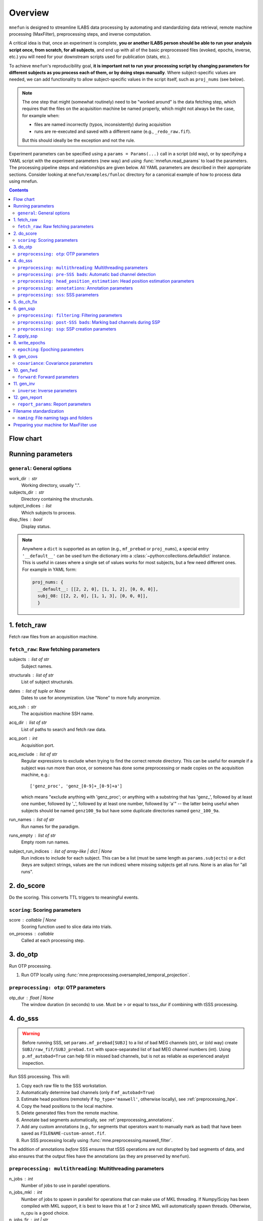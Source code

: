 .. _overview:

========
Overview
========

``mnefun`` is designed to streamline ILABS data processing by automating and
standardizing data retrieval, remote machine processing (MaxFilter),
preprocessing steps, and inverse computation.

A critical idea is that, once an experiment is complete, **you or another ILABS
person should be able to run your analysis script once, from scratch, for all
subjects**, and end up with all of the basic preprocessed files (evoked,
epochs, inverse, etc.) you will need for your downstream scripts used for
publication (stats, etc.).

To achieve ``mnefun``'s reproducibility goal, **it is important
not to run your processing script by changing parameters for different
subjects as you process each of them, or by doing steps manually**.
Where subject-specific values are needed, we can add functionality to allow
subject-specific values in the script itself, such as ``proj_nums``
(see below).

.. note::

    The one step that might (somewhat routinely) need to be "worked around" is
    the data fetching step, which requires that the files on the acquisition
    machine be named properly, which might not always be the case, for example
    when:

    - files are named incorrectly (typos, inconsistently) during acquisition
    - runs are re-executed and saved with a different name
      (e.g., ``_redo_raw.fif``).

    But this should ideally be the exception and not the rule.

Experiment parameters can be specified using a ``params = Params(...)`` call in
a script (old way), or by specifying a YAML script with the experiment
parameters (new way) and using :func:`mnefun.read_params` to load the
parameters. The processing pipeline steps and relationships are given below.
All YAML parameters are described in their appropriate sections.
Consider looking at ``mnefun/examples/funloc`` directory for a canonical
example of how to process data using mnefun.


.. contents:: Contents
   :depth: 3

Flow chart
----------

.. graphviz:: _static/flow.dot

Running parameters
------------------

``general``: General options
~~~~~~~~~~~~~~~~~~~~~~~~~~~~
work_dir : str
    Working directory, usually ".".
subjects_dir : str
    Directory containing the structurals.
subject_indices : list
    Which subjects to process.
disp_files : bool
    Display status.

.. note:: Anywhere a ``dict`` is supported as an option (e.g.,
          ``mf_prebad`` or ``proj_nums``), a special entry ``'__default__'``
          can be used turn the dictionary into a
          :class:`~python:collections.defaultdict` instance.
          This is useful in cases where a single set of values works for most
          subjects, but a few need different ones. For example in YAML form:

          .. code-block:: YAML

              proj_nums: {
                __default__: [[2, 2, 0], [1, 1, 2], [0, 0, 0]],
                subj_08: [[2, 2, 0], [1, 1, 3], [0, 0, 0]],
                }

1. fetch_raw
------------

Fetch raw files from an acquisition machine.

``fetch_raw``: Raw fetching parameters
~~~~~~~~~~~~~~~~~~~~~~~~~~~~~~~~~~~~~~~~~~~~~
subjects : list of str
    Subject names.
structurals : list of str
    List of subject structurals.
dates : list of tuple or None
    Dates to use for anonymization. Use "None" to more fully anonymize.
acq_ssh : str
    The acquisition machine SSH name.
acq_dir : list of str
    List of paths to search and fetch raw data.
acq_port : int
    Acquisition port.
acq_exclude : list of str
    Regular expressions to exclude when trying to find the correct remote
    directory. This can be useful for example if a subject was run more than
    once, or someone has done some preprocessing or made copies on the
    acquisition machine, e.g.::

        ['genz_proc', 'genz_[0-9]+_[0-9]+a']

    which means "exclude anything with 'genz_proc'; or anything with a
    substring that has 'genz\_', followed by at least one number, followed by
    '_', followed by at least one number, followed by 'a'" -- the latter being
    useful when subjects should be named ``genz100_9a`` but have some duplicate
    directories named ``genz_100_9a``.
run_names : list of str
    Run names for the paradigm.
runs_empty : list of str
    Empty room run names.
subject_run_indices : list of array-like | dict | None
    Run indices to include for each subject. This can be a list
    (must be same length as ``params.subjects``) or a dict (keys are subject
    strings, values are the run indices) where missing subjects get all runs.
    None is an alias for "all runs".

2. do_score
-----------

Do the scoring. This converts TTL triggers to meaningful events.

``scoring``: Scoring parameters
~~~~~~~~~~~~~~~~~~~~~~~~~~~~~~~
score : callable | None
    Scoring function used to slice data into trials.
on_process : callable
    Called at each processing step.

3. do_otp
---------
Run OTP processing.

1. Run OTP locally using :func:`mne.preprocessing.oversampled_temporal_projection`.

``preprocessing: otp``: OTP parameters
~~~~~~~~~~~~~~~~~~~~~~~~~~~~~~~~~~~~~~~~~~~~~~~~~~~~~~~~~~~~
otp_dur : float | None
    The window duration (in seconds) to use. Must be > or equal to tsss_dur if combining with tSSS processing.


4. do_sss
---------

.. warning:: Before running SSS, set ``params.mf_prebad[SUBJ]`` to a
             list of bad MEG channels (str), or (old way) create
             ``SUBJ/raw_fif/SUBJ_prebad.txt`` with space-separated list of bad
             MEG channel numbers (int).
             Using ``p.mf_autobad=True`` can help fill in missed bad channels,
             but is not as reliable as experienced analyst inspection.

Run SSS processing. This will:

1. Copy each raw file to the SSS workstation.
2. Automatically determine bad channels (only if ``mf_autobad=True``)
3. Estimate head positions (remotely if ``hp_type='maxwell'``, otherwise
   locally), see :ref:`preprocessing_hpe`.
4. Copy the head positions to the local machine.
5. Delete generated files from the remote machine.
6. Annotate bad segments automatically, see :ref:`preprocessing_annotations`.
7. Add any custom annotations (e.g., for segments that operators want to
   manually mark as bad) that have been saved as ``FILENAME-custom-annot.fif``.
8. Run SSS processing locally using :func:`mne.preprocessing.maxwell_filter`.

The addition of annotations *before* SSS ensures that tSSS operations are not
disrupted by bad segments of data, and also ensures that the output files
have the annotations (as they are preserved by ``mnefun``).

``preprocessing: multithreading``: Multithreading parameters
~~~~~~~~~~~~~~~~~~~~~~~~~~~~~~~~~~~~~~~~~~~~~~~~~~~~~~~~~~~~
n_jobs : int
    Number of jobs to use in parallel operations.
n_jobs_mkl : int
    Number of jobs to spawn in parallel for operations that can make
    use of MKL threading. If Numpy/Scipy has been compiled with MKL
    support, it is best to leave this at 1 or 2 since MKL will
    automatically spawn threads. Otherwise, n_cpu is a good choice.
n_jobs_fir : int | str
    Number of threads to use for FIR filtering. Can also be 'cuda'
    if the system supports CUDA.
n_jobs_resample : int | str
    Number of threads to use for resampling. Can also be 'cuda'
    if the system supports CUDA.

``preprocessing: pre-SSS bads``: Automatic bad channel detection
~~~~~~~~~~~~~~~~~~~~~~~~~~~~~~~~~~~~~~~~~~~~~~~~~~~~~~~~~~~~~~~~

mf_prebad : dict
    Dict with subject keys, with each value being a list of str of bad
    MEG channels (e.g., ``['MEG0121', 'MEG1743']``).
mf_autobad : bool
    Default False. If True use Maxwell-filtering-based automatic bad
    channel detection to mark bad channels *prior to SSS*.
mf_autobad_type : str
    Default 'maxwell'. If 'maxwell', use MaxFilter to do automatic detection,
    if 'python' (preferred) use MNE-Python.
mf_badlimit : int
    MaxFilter threshold for noisy channel detection (default is 7).

.. _preprocessing_hpe:

``preprocessing: head_position_estimation``: Head position estimation parameters
~~~~~~~~~~~~~~~~~~~~~~~~~~~~~~~~~~~~~~~~~~~~~~~~~~~~~~~~~~~~~~~~~~~~~~~~~~~~~~~~
coil_t_window : float | dict
    Time window for coil position estimation.
coil_t_step_min : float | dict
    Coil step min for head / cHPI coil position estimation.
coil_dist_limit : float | dict
    Dist limit for coils.
coil_gof_limit : float | dict
    Goodness of fit limit for coils.

.. _preprocessing_annotations:

``preprocessing: annotations``: Annotation parameters
~~~~~~~~~~~~~~~~~~~~~~~~~~~~~~~~~~~~~~~~~~~~~~~~~~~~~
coil_bad_count_duration_limit : float | dict
    Remove segments with < 3 good coils for at least this many sec.
rotation_limit : float | dict
    Rotation limit (deg/s) for annotating bad segments.
translation_limit : float | dict
    Head translation limit (m/s) for annotating bad segments.

``preprocessing: sss``: SSS parameters
~~~~~~~~~~~~~~~~~~~~~~~~~~~~~~~~~~~~~~
movecomp : str | None
    Movement compensation to use. Can be 'inter' or None.
hp_type : str
    Head position estimation method. Must be either 'maxfilter' or 'python'.
sss_type : str
    Signal space separation method. Must be either 'maxfilter' or 'python'.
int_order : int
    Order of internal component of spherical expansion. Default is 8.
    Value of 6 recomended for infant data.
ext_order : int
    Order of external component of spherical expansion. Default is 3.
sss_regularize : str
    SSS regularization, usually "in".
tsss_dur : float | None
    Buffer length (in seconds) fpr Spatiotemporal SSS. Default is 60.
    however based on system specification a shorter buffer may be
    appropriate. For data containing excessive head movements e.g. young
    children a buffer size of 4s is recommended.
st_correlation : float
    Correlation limit between inner and outer subspaces used to reject
    ovwrlapping intersecting inner/outer signals during spatiotemporal SSS.
    Default is .98 however a smaller value of .9 is recommended for infant/
    child data.
filter_chpi : str
    Filter cHPI signals before SSS.
filter_chpi_t_window : str | float | None
    If None, use ``coil_t_window``. Otherwise, options are the same as
    ``coil_t_window``.
trans_to : str | array-like, (3,) | None
    The destination location for the head. Can be:

    - 'median' (default)
        Median (across runs) of the starting head positions.
    - 'twa'
        Time-weighted average head position.
    - ``None``
        Will not change the head position.
    - str
        Path to a FIF file containing a MEG device to head transformation.
    - array-like
        First three elements are coordinates to translate to.
        An optional fourth element gives the x-axis rotation (e.g., -30 means
        a backward 30° rotation).
sss_origin : array-like, shape (3,) | str
    Origin of internal and external multipolar moment space in meters.
    Default is center of sphere fit to digitized head points.
dig_with_eeg : bool
    If True, include EEG points in estimating the head origin.
ct_file : str
    Cross-talk file, usually "uw" to auto-load the UW file.
cal_file : str
    Calibration file, usually "uw" to auto-load the UW file.
sss_format : str
    Deprecated. SSS numerical format when using MaxFilter.
mf_args : str
    Deprecated. Extra arguments for MF SSS.
cont_as_esss : bool
    If True (default False), use eSSS to improve the external basis estimate
    using continuous empty-room projectors (``proj_nums[2]``).
    Only supported when Python is used for SSS.


5. do_ch_fix
------------

Fix EEG channel ordering, and also anonymize files.

6. gen_ssp
----------

.. warning:: Before running SSP, examine SSS'ed files and make
             ``SUBJ/bads/bad_ch_SUBJ_post-sss.txt``; usually, this should only
             contain EEG channels. Alternatively, you can use
             ``params.auto_bad = some_float``, see
             :ref:`preprocessing_auto_bads`.

Generate SSP vectors. If additional projectors are required (e.g., to get
rid of muscle movement artifacts in a verbal response paradigm), you can use
``p.proj_extra``, which get applied before any other projectors are computed
(e.g., ECG, blink).

``preprocessing: filtering``: Filtering parameters
~~~~~~~~~~~~~~~~~~~~~~~~~~~~~~~~~~~~~~~~~~~~~~~~~~
hp_cut : float | None
    Highpass cutoff in Hz. Use None for no highpassing.
hp_trans : float
    High-pass transition band.
lp_cut : float
    Cutoff for lowpass filtering.
lp_trans : float
    Low-pass transition band.
filter_length : int | str
    See :func:`mne.filter.create_filter`.
fir_design : str
    See :func:`mne.filter.create_filter`.
fir_window : str
    See :func:`mne.filter.create_filter`.
phase : str
    See :func:`mne.filter.create_filter`.

.. _preprocessing_auto_bads:

``preprocessing: post-SSS bads``: Marking bad channels during SSP
~~~~~~~~~~~~~~~~~~~~~~~~~~~~~~~~~~~~~~~~~~~~~~~~~~~~~~~~~~~~~~~~~
auto_bad : float | None
    If not None, bad channels will be automatically excluded after SSS if
    they disqualify a proportion of events exceeding ``auto_bad``.
    This does not require the autoreject module.
auto_bad_reject : str | dict | None
    Default is None. Must be defined if using Autoreject module to
    compute noisy sensor rejection criteria. Set to 'auto' to compute
    criteria automatically, or dictionary of channel keys and amplitude
    values e.g., dict(grad=1500e-13, mag=5000e-15, eeg=150e-6) to define
    rejection threshold(s). See
    http://autoreject.github.io/ for details.
auto_bad_flat : dict | None
    Flat threshold for auto bad.
auto_bad_eeg_thresh : int | None
    If more than this number of EEG channels is automatically marked bad,
    an error will be raised. This helps ensure that not too many channels
    are marked as bad.
auto_bad_meg_thresh : int | None
    Same as above but for MEG.

``preprocessing: ssp``: SSP creation parameters
~~~~~~~~~~~~~~~~~~~~~~~~~~~~~~~~~~~~~~~~~~~~~~~
proj_nums : list | dict
    List of projector counts to use for ECG/blink/ERM/HEOG/VEOG; each list
    contains three values for grad/mag/eeg channels.
    Can be a dict that maps subject names to projector counts to use.
    The order of computation and application is empty-room, ECG, blink,
    HEOG, VEOG.

    ECG, blink, and ERM are obligatory lists (though they can be lists of all
    zeros). Lists for HEOG and VEOG are optional. For example,
    if you want 1 blink, 2 HEOG, and 3 VEOG projectors (for a total of 6
    EOG-related projectors) for each channel type, you would do::

        [[...],
         [1, 1, 1],
         [...],
         [2, 2, 2],
         [3, 3, 3]]

    If you want just blink and HEOG, you can use a list of 4 lists instead of
    5 (or 3).
proj_sfreq : float | None
    The sample freq to use for calculating projectors. Useful since
    time points are not independent following low-pass. Also saves
    computation to downsample.
proj_meg : str
    Can be "separate" (default for backward compat) or "combined"
    (should be better for SSS'ed data).
drop_thresh : float
    The percentage threshold to use when deciding whether or not to
    plot Epochs drop_log.
plot_raw : bool
    If True, plot the raw files with the ECG/EOG events overlaid.
ssp_eog_reject : dict | None
    Amplitude rejection criteria for EOG SSP computation. None will
    use the mne-python default.
ssp_ecg_reject : dict | None
    Amplitude rejection criteria for ECG SSP computation. None will
    use the mne-python default.
eog_channel : str | dict | None
    The channel to use to detect blink events. None will use EOG* channels.
    In lieu of an EOG recording, MEG1411 may work.
heog_channel : str | dict | None
    The channel to use to detect HEOG events. None will use EOG061.
    In lieu of an EOG recording, MEG1411 may work.
veog_channel : str | dict | None
    The channel to use to detect HEOG events. None will use EOG062.
ecg_channel : str | dict | None
    The channel to use to detect ECG events. None will use ECG063.
    In lieu of an ECG recording, MEG1531 may work.
    Can be a dict that maps subject names to channels.
eog_t_lims : tuple | dict
    The time limits for EOG calculation. Default (-0.25, 0.25).
heog_t_lims : tuple | dict
    The time limits for HEOG calculation. Default (-0.25, 0.25).
veog_t_lims : tuple | dict
    The time limits for VEOG calculation. Default (-0.25, 0.25).
ecg_t_lims : tuple | dict
    The time limits for ECG calculation. Default(-0.08, 0.08).
eog_f_lims : tuple | dict
    Band-pass limits for EOG detection and calculation. Default (0, 2).
heog_f_lims : tuple | dict
    Band-pass limits for HEOG detection and calculation. Default (0, 2).
veog_f_lims : tuple | dict
    Band-pass limits for VEOG detection and calculation. Default (0, 2).
ecg_f_lims : tuple | dict
    Band-pass limits for ECG detection and calculation. Default (5, 35).
eog_thresh : float | dict | None
    Threshold for EOG detection. Can vary per subject.
heog_thresh : float | dict | None
    Threshold for HEOG detection. Can vary per subject.
veog_thresh : float | dict | None
    Threshold for VEOG detection. Can vary per subject.
proj_ave : bool
    If True, average artifact epochs before computing proj.
proj_extra : str | None
    Extra projector filename to load for each subject, e.g.
    ``extra-proj.fif`` will load ``SUBJ/sss_pca_fif/extra-proj.fif``.
get_projs_from : list of int | dict
    Indices for runs to get projects from.
cont_hp : float
    Highpass to use for continuous ERM projectors (default None).
cont_hp_trans : float | None
    Highpass transition bandwidth to use for continuous ERM projectors
    (default 0.5).
cont_lp : float
    Lowpass to use for continuous ERM projectors (default 5).
cont_lp_trans : float | None
    Lowpass transition bandwidth for continuous ERM projectors (default None).
cont_reject : dict | None
    Rejection parameters for continuous empty-room projection calculations.
    None (default) will use ``params.reject``.
    This likely needs to be set when ``cont_as_esss=True``.
plot_drop_logs : bool
    If True, plot drop logs after preprocessing.


7. apply_ssp
------------
Apply SSP vectors and filtering to the files.


8. write_epochs
---------------
Write epochs to disk.

``epoching``: Epoching parameters
~~~~~~~~~~~~~~~~~~~~~~~~~~~~~~~~~
tmin : float
    tmin for events.
tmax : float
    tmax for events.
t_adjust : float
    Adjustment for delays (e.g., -4e-3 compensates for a 4 ms delay
    in the trigger.
baseline : tuple | None | str
    Baseline to use. If "individual", use ``params.bmin`` and
    ``params.bmax``, otherwise pass as the baseline parameter to
    mne-python Epochs. ``params.bmin`` and ``params.bmax`` will always
    be used for covariance calculation. This is useful e.g. when using
    a high-pass filter and no baselining is desired (but evoked
    covariances should still be calculated from the baseline period).
bmin : float
    Lower limit for baseline compensation.
bmax : float
    Upper limit for baseline compensation.
decim : int | float | list
    Amount to decimate the data after filtering when epoching data
    (e.g., a factor of 5 on 1000 Hz data yields 200 Hz data).
    If a float is used, it should be the destination sample rate
    (e.g., a value of 200. with 1000 Hz data will use  decim=5).
epochs_type : str | list
    Can be 'fif', 'mat', or a list containing both.
match_fun : callable | None
    If None, standard matching will be performed. If a function,
    must_match will be ignored, and ``match_fun`` will be called
    to equalize event counts.
reject : dict
    Rejection parameters for epochs.
flat : dict
    Flat thresholds for epoch rejection.
reject_tmin : float | None
    Reject minimum time to use when epoching. None will use ``tmin``.
reject_tmax : float | None
    Reject maximum time to use when epoching. None will use ``tmax``.
on_missing : string
    Can set to ‘error’ | ‘warning’ | ‘ignore’. Default is 'error'.
    Determine what to do if one or several event ids are not found in the
    recording during epoching. See mne.Epochs docstring for further
    details.
autoreject_thresholds : bool | False
    If True use autoreject module to compute global rejection thresholds
    for epoching. Make sure autoreject module is installed. See
    http://autoreject.github.io/ for instructions.
autoreject_types : tuple
    Default is ('mag', 'grad', 'eeg'). Can set to ('mag', 'grad', 'eeg',
    'eog) to use EOG channel rejection criterion from autoreject module to
    reject trials on basis of EOG.
reject_epochs_by_annot : bool | str
    If True, reject epochs by BAD annotations. If str, will reject epochs by
    annotations that match the given regular expression ``str``.
pick_events_autoreject : callable | string | None
    Function for picking autoreject events, or the string "restrict"
    to limit events to those with an id in ``in_numbers``.
analyses : list of str
    Lists of analyses of interest.
in_names : list of str
    Names of input events.
in_numbers : list of list of int
    Event numbers (in scored event files) associated with each name.
out_names : list of list of str
    Event types to make out of old ones.
out_numbers : list of list of int
    Event numbers to convert to (e.g., [[1, 1, 2, 3, 3], ...] would create
    three event types, where the first two and last two event types from
    the original list get collapsed over).
must_match : list of int
    Indices from the original in_names that must match in event counts
    before collapsing. Should eventually be expanded to allow for
    ratio-based collapsing.
every_other : bool
    If True, in addition to standard averages / evoked data, averages will be
    computed from every other trial, i.e., from even and odd trials separately.
    This can help assess the SNR of the data.
epochs_proj : bool | 'delayed'
    The ``proj`` argument in :class:`mne.Epochs`. Should be ``'delayed'`` if
    you want the option of plotting sensor-space data with no projectors.
allow_resample : bool
    If True (default False), allow resampling raw instances (and events) to
    that of the first raw insntance in the case that raws do not all have a
    matching sample rate. This is useful when recordings were errantly
    performed at different sample rates.

9. gen_covs
-----------
Generate covariances.

``covariance``: Covariance parameters
~~~~~~~~~~~~~~~~~~~~~~~~~~~~~~~~~~~~~
cov_method : str
    Covariance calculation method.
compute_rank : bool
    Default is False. Set to True to compute rank of the noise covariance
    matrix during inverse kernel computation.
pick_events_cov : callable | string | None
    Function for picking covariance events, or the string "restrict"
    to limit events to those with an id in ``in_numbers``.
cov_rank : str | int
    Cov rank to use, usually "auto".
cov_rank_method : str
    Can be "estimate_rank" to use ``mne.rank.estimate_rank``, or
    "compute_rank" to use :func:`mne.compute_rank`. The latter seems to
    work better for custom ``tol`` values by not row-normalizing data.
cov_rank_tol : float | str
    Tolerance for covariance rank computation. Can also be
    "auto" or "float32", though these tend not to be very robust.
force_erm_cov_rank_full : bool
    If True, force the ERM cov to be full rank.
    Usually not needed, but might help when the empty-room data
    is short and/or there are a lot of head movements.


10. gen_fwd
-----------
.. warning:: Make SUBJ/trans/SUBJ-trans.fif using :ref:`mne:mne coreg`.

Generate forward solutions (and source space if necessary).

``forward``: Forward parameters
~~~~~~~~~~~~~~~~~~~~~~~~~~~~~~~
bem_type : str
    Defaults to ``'5120-5120-5120'``, use ``'5120'`` for a
    single-layer BEM.
src : str | dict
    Can start be:

    - 'oct6' to use a surface source space decimated using the 6th
      (or another integer) subdivision of an octahedron, or
    - 'vol5' to use a volumetric grid source space with 5mm (or another
      integer) spacing
src_pos : float
    Default is 7 mm. Defines source grid spacing for volumetric source
    space.
fwd_mindist : float
    Minimum distance (mm) for sources in the brain from the skull in order
    for them to be included in the forward solution source space.

11. gen_inv
-----------

Generate inverses.

``inverse``: Inverse parameters
~~~~~~~~~~~~~~~~~~~~~~~~~~~~~~~
inv_names : list of str
    Inverse names to use.
inv_runs : list of int
    Runs to use for each inverse.


12. gen_report
--------------

Write :class:`mne.Report` HTML of results to disk.

``report_params``: Report parameters
~~~~~~~~~~~~~~~~~~~~~~~~~~~~~~~~~~~~
pre_fun : callable
    Function to run before adding any Report sections. Must have the
    signature::

        def pre_fun(report, p, subject, **kwargs):
            ...

    The ``**kwargs`` is necessary for future compatibility.
chpi_snr : bool
    cHPI SNR (default True).
good_hpi_count : bool
    Number of good HPI coils (default True).
head_movement : bool
    Head movement (default True).
raw_segments : bool
    10 evenly spaced raw data segments (default True).
psd : bool
    Raw PSDs, often slow (default True).
ssp_topomaps : bool
    SSP topomaps (default True).
source_alignment : bool
    Source alignment (default True).
drop_log : bool
    Plot the epochs drop log (default True).
covariance : bool
    Covariance image and SVD plots.
bem : bool
    Plot the BEM.
snr : dict
    SNR plots, with keys 'analysis', 'name', and 'inv'.
whitening : dict
    Whitening plots, with keys 'analysis', 'name', and 'cov'.
sensor : dict
    Sensor topomaps, with keys 'analysis', 'name', 'times', and 'proj'.
    'proj' can be True (default), False, or 'reconstruct'.
    False and 'reconstruct' require ``epochs_proj='delayed'``.
source : dict
    Source plots, with keys 'analysis', 'name', 'inv', 'times', 'views',
    and 'size'.
post_fun : callable
    Function to run after adding all other Report sections. Must have the same
    signature as ``pre_fun`` above.
preload : bool
    If True (default False), load all raw data into memory before generating
    plots. Can help speed up computations like PSD estimates, but can also
    consume a large amount of memory.


Filename standardization
------------------------
mnefun imposes custom standardized structure on filenames:

``naming``: File naming tags and folders
~~~~~~~~~~~~~~~~~~~~~~~~~~~~~~~~~~~~~~~~
list_dir : str
    Directory for event lists, usually "lists".
bad_dir : str
    Directory to use for bad channels, usually "bads".
bad_tag : str
    Tag for bid channel filename, usually "_post-sss.txt".
raw_dir : str
    Raw directory, usually "raw_fif".
keep_orig : bool
    Keep original files after anonymization.
raw_fif_tag : str
    File tag for raw data, usually "_raw.fif".
otp_fif_tag : str
    File tag for OTP-processed files, usually "_raw_otp.fif".
sss_fif_tag : str
    File tag for SSS-processed files, usually "_raw_sss.fif".
otp_dir : str
    Directory for OTP-processed files, usually "otp_fif".
sss_dir : str
    Directory to use for SSS processed files, usually "sss_fif".
pca_dir : str
    Directory for processed files, usually "sss_pca_fif".
epochs_dir : str
    Directory for epochs, usually "epochs".
epochs_prefix : str
    The prefix to use for the ``-epo.fif`` file.
epochs_tag : str
    Tag for epoochs, usually '-epo'.
eq_tag : str
    Tag for equalized data, usually "eq".
cov_dir : str
    Directory to use for covariances, usually "covariance".
forward_dir : str
    Directory for forward solutions, usually "forward".
trans_dir : str
    Directory to use for trans files, usually "trans".
inverse_dir : str
    Directory for storing inverses, usually "inverse".
inv_tag : str
    Tag for all inverses, usually "-sss".
inv_erm_tag : str
    Tag for ERM inverse, usually "-erm".
inv_fixed_tag : str
    Tag for fixed inverse, usually "-fixed".
inv_loose_tag : str
    Tag for loose inverse, usually "".
inv_free_tag : str
    Tag for free orientation inverse, usually "-free".

Preparing your machine for MaxFilter use
----------------------------------------
.. warning:: Head position estimation and bad channel detection are now
             available using ``hp_type='python'`` and
             ``mf_autobad_type='python``, respectively.
             These are the preferred processing methods going forward
             (as of March 2020), and using MaxFilter should be considered
             deprecated.

Parameters for remotely connecting to SSS workstation ('sws') can be set
by adding a file :file:`~/.mnefun/mnefun.json` with contents like:

.. code-block:: console

    $ mkdir ~/.mnefun
    $ echo '{"sws_ssh":"kasga", "sws_dir":"/data06/larsoner/sss_work", "sws_port":22}' > ~/.mnefun/mnefun.json

This should be preferred to the old way, which was to set in each script
when running on your machine::

    params.sws_ssh = 'kasga'
    params.sws_dir = '/data06/larsoner/sss_work'

Using per-machine config files rather than per-script variables should
help increase portability of scripts without hurting reproducibility
(assuming we all use the same version of MaxFilter, which should be a
safe assumption).

To test that things are configured correctly, you can do:

.. code-block:: console

    $ python -c "import mnefun; mnefun.check_sws()"
    On kasga: maxfilter -version (0 sec)
    Output:
    Revision: 2.2.15 Neuromag maxfilter Dec 11 2012 14:48:44

If you get an error:

1. Ensure that your file is correctly set up in ``~/.mnefun/mnefun.json``.
   It needs to use standard quotation marks like ``"``, not fancy ones like
   ``”`` so ensure that your text editor (if you used one) did not use fancy
   quotation marks.
2. Ensure that ``maxwell_filter`` is accessible as a command on the remote
   machine. Log into the remote machine and do:

   .. code-block:: console

       $ which maxfilter
       /neuro/bin/util/maxfilter

   If you get no output with this command, it means that MaxFilter is not
   available on your PATH on the remote machine. To fix this, consider adding
   the following line to the end of your ``~/.bashrc`` on the remote machine:

   .. code-block:: bash

       export PATH=${PATH}:/neuro/bin/util:/neuro/bin/X11
